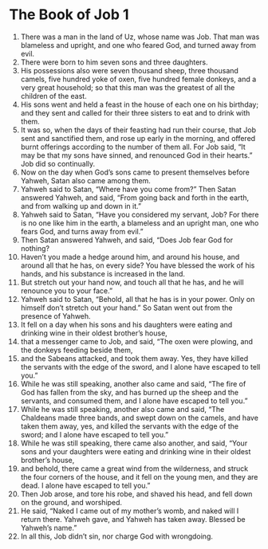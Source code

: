 ﻿
* The Book of Job 1
1. There was a man in the land of Uz, whose name was Job. That man was blameless and upright, and one who feared God, and turned away from evil. 
2. There were born to him seven sons and three daughters. 
3. His possessions also were seven thousand sheep, three thousand camels, five hundred yoke of oxen, five hundred female donkeys, and a very great household; so that this man was the greatest of all the children of the east. 
4. His sons went and held a feast in the house of each one on his birthday; and they sent and called for their three sisters to eat and to drink with them. 
5. It was so, when the days of their feasting had run their course, that Job sent and sanctified them, and rose up early in the morning, and offered burnt offerings according to the number of them all. For Job said, “It may be that my sons have sinned, and renounced God in their hearts.” Job did so continually. 
6. Now on the day when God’s sons came to present themselves before Yahweh, Satan also came among them. 
7. Yahweh said to Satan, “Where have you come from?” Then Satan answered Yahweh, and said, “From going back and forth in the earth, and from walking up and down in it.” 
8. Yahweh said to Satan, “Have you considered my servant, Job? For there is no one like him in the earth, a blameless and an upright man, one who fears God, and turns away from evil.” 
9. Then Satan answered Yahweh, and said, “Does Job fear God for nothing? 
10. Haven’t you made a hedge around him, and around his house, and around all that he has, on every side? You have blessed the work of his hands, and his substance is increased in the land. 
11. But stretch out your hand now, and touch all that he has, and he will renounce you to your face.” 
12. Yahweh said to Satan, “Behold, all that he has is in your power. Only on himself don’t stretch out your hand.” So Satan went out from the presence of Yahweh. 
13. It fell on a day when his sons and his daughters were eating and drinking wine in their oldest brother’s house, 
14. that a messenger came to Job, and said, “The oxen were plowing, and the donkeys feeding beside them, 
15. and the Sabeans attacked, and took them away. Yes, they have killed the servants with the edge of the sword, and I alone have escaped to tell you.” 
16. While he was still speaking, another also came and said, “The fire of God has fallen from the sky, and has burned up the sheep and the servants, and consumed them, and I alone have escaped to tell you.” 
17. While he was still speaking, another also came and said, “The Chaldeans made three bands, and swept down on the camels, and have taken them away, yes, and killed the servants with the edge of the sword; and I alone have escaped to tell you.” 
18. While he was still speaking, there came also another, and said, “Your sons and your daughters were eating and drinking wine in their oldest brother’s house, 
19. and behold, there came a great wind from the wilderness, and struck the four corners of the house, and it fell on the young men, and they are dead. I alone have escaped to tell you.” 
20. Then Job arose, and tore his robe, and shaved his head, and fell down on the ground, and worshiped. 
21. He said, “Naked I came out of my mother’s womb, and naked will I return there. Yahweh gave, and Yahweh has taken away. Blessed be Yahweh’s name.” 
22. In all this, Job didn’t sin, nor charge God with wrongdoing. 
